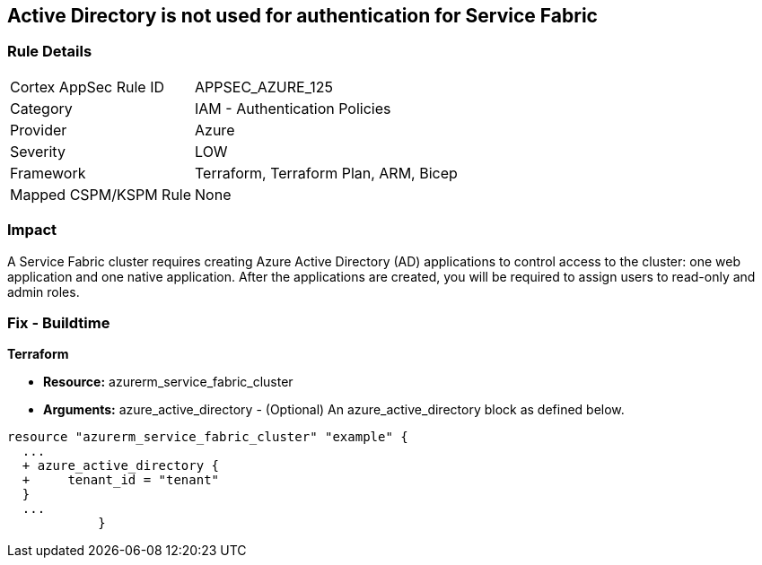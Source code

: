 == Active Directory is not used for authentication for Service Fabric


=== Rule Details

[cols="1,2"]
|===
|Cortex AppSec Rule ID |APPSEC_AZURE_125
|Category |IAM - Authentication Policies
|Provider |Azure
|Severity |LOW
|Framework |Terraform, Terraform Plan, ARM, Bicep
|Mapped CSPM/KSPM Rule |None
|===


=== Impact
A Service Fabric cluster requires creating Azure Active Directory (AD) applications to control access to the cluster: one web application and one native application.
After the applications are created, you will be required to assign users to read-only and admin roles.

=== Fix - Buildtime


*Terraform* 


* *Resource:* azurerm_service_fabric_cluster
* *Arguments:* azure_active_directory - (Optional) An azure_active_directory block as defined below.


[source,go]
----
resource "azurerm_service_fabric_cluster" "example" {
  ...
  + azure_active_directory {
  +     tenant_id = "tenant"
  }
  ...
            }
----
